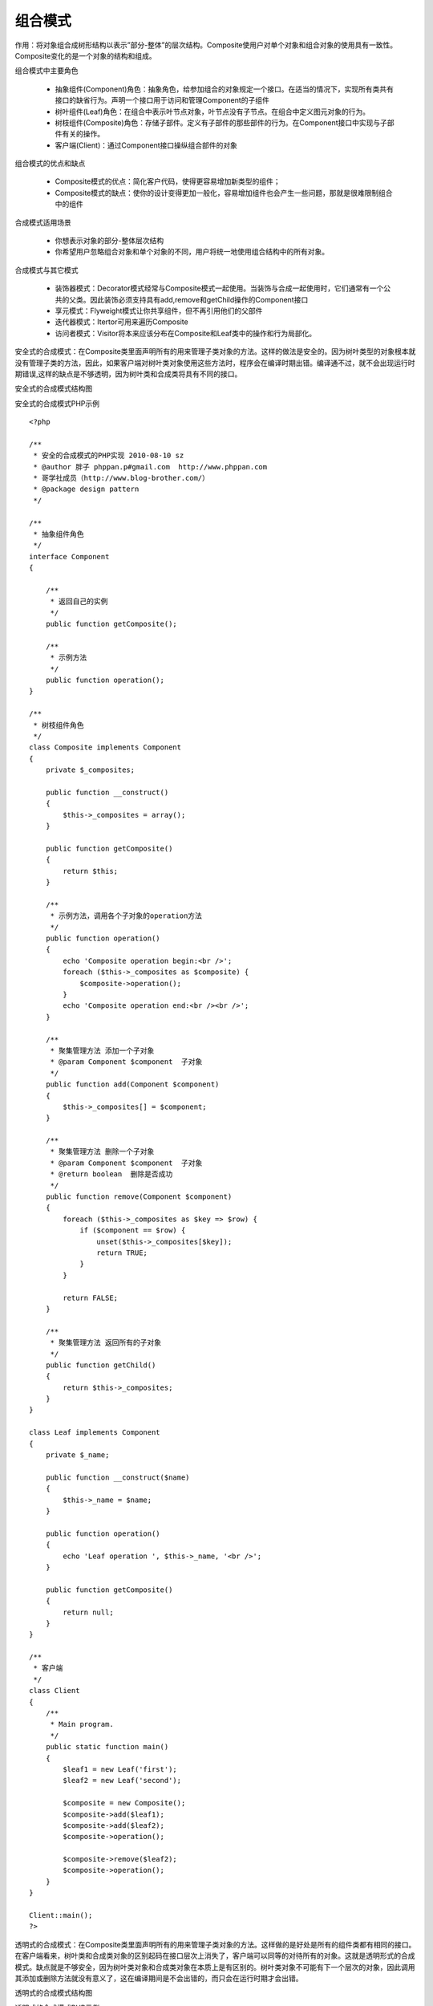 ﻿组合模式
=============

作用：将对象组合成树形结构以表示”部分-整体”的层次结构。Composite使用户对单个对象和组合对象的使用具有一致性。Composite变化的是一个对象的结构和组成。

组合模式中主要角色

    * 抽象组件(Component)角色：抽象角色，给参加组合的对象规定一个接口。在适当的情况下，实现所有类共有接口的缺省行为。声明一个接口用于访问和管理Component的子组件
    * 树叶组件(Leaf)角色：在组合中表示叶节点对象，叶节点没有子节点。在组合中定义图元对象的行为。
    * 树枝组件(Composite)角色：存储子部件。定义有子部件的那些部件的行为。在Component接口中实现与子部件有关的操作。
    * 客户端(Client)：通过Component接口操纵组合部件的对象

组合模式的优点和缺点

    * Composite模式的优点：简化客户代码，使得更容易增加新类型的组件；
    * Composite模式的缺点：使你的设计变得更加一般化，容易增加组件也会产生一些问题，那就是很难限制组合中的组件

合成模式适用场景

    * 你想表示对象的部分-整体层次结构
    * 你希望用户忽略组合对象和单个对象的不同，用户将统一地使用组合结构中的所有对象。

合成模式与其它模式
 
    * 装饰器模式：Decorator模式经常与Composite模式一起使用。当装饰与合成一起使用时，它们通常有一个公共的父类。因此装饰必须支持具有add,remove和getChild操作的Component接口
    * 享元模式：Flyweight模式让你共享组件，但不再引用他们的父部件
    * 迭代器模式：Itertor可用来遍历Composite
    * 访问者模式：Visitor将本来应该分布在Composite和Leaf类中的操作和行为局部化。

安全式的合成模式：在Composite类里面声明所有的用来管理子类对象的方法。这样的做法是安全的。因为树叶类型的对象根本就没有管理子类的方法，因此，如果客户端对树叶类对象使用这些方法时，程序会在编译时期出错。编译通不过，就不会出现运行时期错误,这样的缺点是不够透明，因为树叶类和合成类将具有不同的接口。

安全式的合成模式结构图

.. image:: /img/Composite.jpg

安全式的合成模式PHP示例

::
 
    <?php
 
    /**
     * 安全的合成模式的PHP实现 2010-08-10 sz
     * @author 胖子 phppan.p#gmail.com  http://www.phppan.com                                        
     * 哥学社成员（http://www.blog-brother.com/）
     * @package design pattern
     */
 
    /**
     * 抽象组件角色
     */
    interface Component
    {
 
        /**
         * 返回自己的实例
         */
        public function getComposite();
 
        /**
         * 示例方法
         */
        public function operation();
    }
 
    /**
     * 树枝组件角色
     */
    class Composite implements Component
    {
        private $_composites;
 
        public function __construct() 
	{
            $this->_composites = array();
        }
 
        public function getComposite() 
	{
            return $this;
        }
 
        /**
         * 示例方法，调用各个子对象的operation方法
         */
        public function operation()
	{
            echo 'Composite operation begin:<br />';
            foreach ($this->_composites as $composite) {
                $composite->operation();
            }
            echo 'Composite operation end:<br /><br />';
        }
 
        /**
         * 聚集管理方法 添加一个子对象
         * @param Component $component  子对象
         */
        public function add(Component $component)
	{
            $this->_composites[] = $component;
        }
 
        /**
         * 聚集管理方法 删除一个子对象
         * @param Component $component  子对象
         * @return boolean  删除是否成功
         */
        public function remove(Component $component)
	{
            foreach ($this->_composites as $key => $row) {
                if ($component == $row) {
                    unset($this->_composites[$key]);
                    return TRUE;
                }
            }
 
            return FALSE;
        }
 
        /**
         * 聚集管理方法 返回所有的子对象
         */
        public function getChild()
	{
            return $this->_composites;
        } 
    }
 
    class Leaf implements Component
    {
        private $_name;
 
        public function __construct($name)
	{
            $this->_name = $name;
        }
 
        public function operation()
	{
            echo 'Leaf operation ', $this->_name, '<br />';
        }
 
        public function getComposite()
	{
            return null;
        }
    }
 
    /**
     * 客户端
     */
    class Client
    {
        /**
         * Main program.
         */
        public static function main()
	{
            $leaf1 = new Leaf('first');
            $leaf2 = new Leaf('second');
 
            $composite = new Composite();
            $composite->add($leaf1);
            $composite->add($leaf2);
            $composite->operation();
 
            $composite->remove($leaf2);
            $composite->operation();
        }
    }
 
    Client::main();
    ?>

透明式的合成模式：在Composite类里面声明所有的用来管理子类对象的方法。这样做的是好处是所有的组件类都有相同的接口。在客户端看来，树叶类和合成类对象的区别起码在接口层次上消失了，客户端可以同等的对待所有的对象。这就是透明形式的合成模式。缺点就是不够安全，因为树叶类对象和合成类对象在本质上是有区别的。树叶类对象不可能有下一个层次的对象，因此调用其添加或删除方法就没有意义了，这在编译期间是不会出错的，而只会在运行时期才会出错。

透明式的合成模式结构图

.. image:: /img/Composite2.jpg

透明式的合成模式PHP示例

::
 
    <?php 
    /**
     * 透明的合成模式的PHP实现 2010-08-10 sz
     * @author 胖子 phppan.p#gmail.com  http://www.phppan.com                                               
     * 哥学社成员（http://www.blog-brother.com/）
     * @package design pattern
     */
 
    /**
     * 抽象组件角色
     */
    interface Component
    {
        /**
         * 返回自己的实例
         */
        public function getComposite();
 
        /**
         * 示例方法
         */
        public function operation();
 
        /**
         * 聚集管理方法 添加一个子对象
         * @param Component $component  子对象
         */
        public function add(Component $component);
 
        /**
         * 聚集管理方法 删除一个子对象
         * @param Component $component  子对象
         * @return boolean  删除是否成功
         */
        public function remove(Component $component);
 
        /**
         * 聚集管理方法 返回所有的子对象
         */
        public function getChild();
    }
 
    /**
     * 树枝组件角色
     */
    class Composite implements Component
    {
        private $_composites;
 
        public function __construct()
	{
           $this->_composites = array();
        }
 
        public function getComposite()
	{
            return $this;
        }
 
        /**
         * 示例方法，调用各个子对象的operation方法
         */
        public function operation()
	{
            echo 'Composite operation begin:<br />';
            foreach ($this->_composites as $composite) {
                $composite->operation();
            }
            echo 'Composite operation end:<br /><br />';
        }
 
        /**
         * 聚集管理方法 添加一个子对象
         * @param Component $component  子对象
         */
        public function add(Component $component)
	{
            $this->_composites[] = $component;
        }
 
        /**
         * 聚集管理方法 删除一个子对象
         * @param Component $component  子对象
         * @return boolean  删除是否成功
         */
        public function remove(Component $component)
	{
            foreach ($this->_composites as $key => $row) {
                if ($component == $row) {
                    unset($this->_composites[$key]);
                    return TRUE;
                }
            }
 
            return FALSE;
        }
 
        /**
         * 聚集管理方法 返回所有的子对象
         */
        public function getChild()
	{
            return $this->_composites;
        }
    }
 
    class Leaf implements Component
    {
        private $_name;
 
        public function __construct($name)
	{
            $this->_name = $name;
        }
 
        public function operation()
	{
            echo 'Leaf operation ', $this->_name, '<br />';
        }
 
        public function getComposite()
	{
            return null;
        }
 
        /**
         * 聚集管理方法 添加一个子对象,此处没有具体实现，仅返回一个FALSE
         * @param Component $component  子对象
         */
        public function add(Component $component)
	{
            return FALSE;
        }
 
        /**
         * 聚集管理方法 删除一个子对象
         * @param Component $component  子对象
         * @return boolean  此处没有具体实现，仅返回一个FALSE
         */
        public function remove(Component $component)
	{
            return FALSE;
        }
 
        /**
         * 聚集管理方法 返回所有的子对象 此处没有具体实现，返回null
         */
        public function getChild()
	{
            return null;
        } 
    }
 
    /**
     * 客户端
     */
    class Client
    {
        /**
         * Main program.
         */
        public static function main()
	{
            $leaf1 = new Leaf('first');
            $leaf2 = new Leaf('second');
 
            $composite = new Composite();
            $composite->add($leaf1);
            $composite->add($leaf2);
            $composite->operation();
 
            $composite->remove($leaf2);
            $composite->operation(); 
        }
    }
 
    Client::main();
    ?>

可以看到透明式组合模式的Leaf有各聚集管理方法的平庸实现